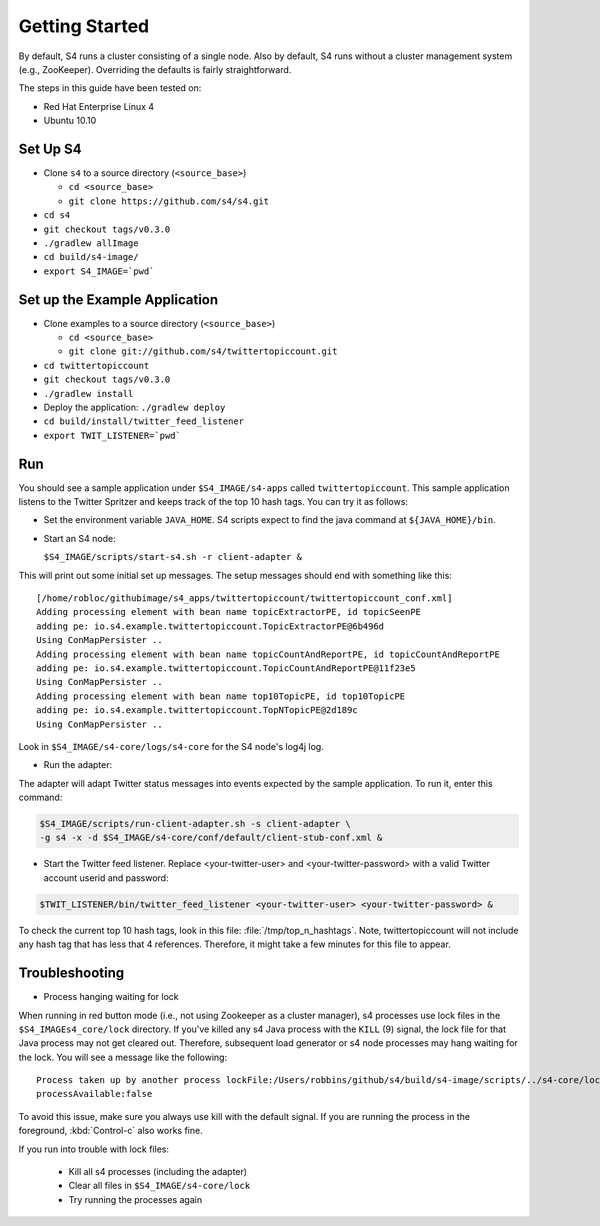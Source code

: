 Getting Started
===============

By default, S4 runs a cluster consisting of a single node. Also by default, S4 runs without a cluster management system (e.g., ZooKeeper). Overriding the defaults is fairly straightforward. 

The steps in this guide have been tested on:

* Red Hat Enterprise Linux 4
* Ubuntu 10.10

.. _getting_started_set_up:

Set Up S4
---------

* Clone ``s4`` to a source directory (``<source_base>``)

  * ``cd <source_base>``
  * ``git clone https://github.com/s4/s4.git``
* ``cd s4``
* ``git checkout tags/v0.3.0``
* ``./gradlew allImage``
* ``cd build/s4-image/``
* ``export S4_IMAGE=`pwd```

.. _getting_started_set_up_application:

Set up the Example Application
------------------------------

* Clone examples to a source directory (``<source_base>``)

  * ``cd <source_base>``
  * ``git clone git://github.com/s4/twittertopiccount.git``
* ``cd twittertopiccount``
* ``git checkout tags/v0.3.0``
* ``./gradlew install``
* Deploy the application: ``./gradlew deploy``
* ``cd build/install/twitter_feed_listener``
* ``export TWIT_LISTENER=`pwd```


Run
---

You should see a sample application under ``$S4_IMAGE/s4-apps`` called ``twittertopiccount``. This sample application listens to the Twitter Spritzer and keeps track of the top 10 hash tags. You can try it as follows:

* Set the environment variable ``JAVA_HOME``. S4 scripts expect to find the java command at ``${JAVA_HOME}/bin``.
* Start an S4 node:

  ``$S4_IMAGE/scripts/start-s4.sh -r client-adapter &``

This will print out some initial set up messages. The setup messages should end with something like this::

  [/home/robloc/githubimage/s4_apps/twittertopiccount/twittertopiccount_conf.xml]
  Adding processing element with bean name topicExtractorPE, id topicSeenPE
  adding pe: io.s4.example.twittertopiccount.TopicExtractorPE@6b496d
  Using ConMapPersister ..
  Adding processing element with bean name topicCountAndReportPE, id topicCountAndReportPE
  adding pe: io.s4.example.twittertopiccount.TopicCountAndReportPE@11f23e5
  Using ConMapPersister ..
  Adding processing element with bean name top10TopicPE, id top10TopicPE
  adding pe: io.s4.example.twittertopiccount.TopNTopicPE@2d189c
  Using ConMapPersister ..

Look in ``$S4_IMAGE/s4-core/logs/s4-core`` for the S4 node's log4j log.

* Run the adapter:

The adapter will adapt Twitter status messages into events expected by the sample application. To run it, enter this command:

.. code-block:: bash

   $S4_IMAGE/scripts/run-client-adapter.sh -s client-adapter \
   -g s4 -x -d $S4_IMAGE/s4-core/conf/default/client-stub-conf.xml &


* Start the Twitter feed listener. Replace <your-twitter-user> and <your-twitter-password> with a valid Twitter account userid and password:

.. code-block:: bash

   $TWIT_LISTENER/bin/twitter_feed_listener <your-twitter-user> <your-twitter-password> &

To check the current top 10 hash tags, look in this file: :file:`/tmp/top_n_hashtags`. Note, twittertopiccount will not include any hash tag that has less that 4 references. Therefore, it might take a few minutes for this file to appear.

Troubleshooting
---------------

* Process hanging waiting for lock

When running in red button mode (i.e., not using Zookeeper as a cluster manager), s4 processes use lock files in the ``$S4_IMAGEs4_core/lock`` directory. If you've killed any s4 Java process with the ``KILL`` (9) signal, the lock file for that Java process may not get cleared out. Therefore, subsequent load generator or s4 node processes may hang waiting for the lock. You will see a message like the following::

   Process taken up by another process lockFile:/Users/robbins/github/s4/build/s4-image/scripts/../s4-core/lock/s4s4node-0
   processAvailable:false

To avoid this issue, make sure you always use kill with the default signal. If you are running the process in the foreground, :kbd:`Control-c` also works fine.

If you run into trouble with lock files:
   
  * Kill all s4 processes (including the adapter)
  * Clear all files in ``$S4_IMAGE/s4-core/lock``
  * Try running the processes again

